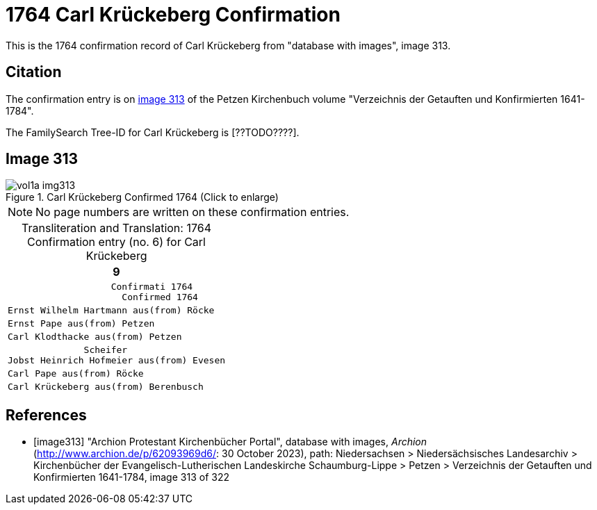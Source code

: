 = 1764 Carl Krückeberg Confirmation

This is the 1764 confirmation record of Carl Krückeberg from "database with images", image 313.

== Citation

The confirmation entry is on <<image313, image 313>> of the Petzen Kirchenbuch volume "Verzeichnis der Getauften und Konfirmierten 1641-1784".

The FamilySearch Tree-ID for Carl Krückeberg is [??TODO????].

== Image 313

image::vol1a-img313.jpg[align=left,title='Carl Krückeberg Confirmed 1764 (Click to enlarge)',xref=image$vol1a-img313.jpg]

[NOTE]
No page numbers are written on these confirmation entries.

[caption="Transliteration and Translation: "]
.1764 Confirmation entry (no. 6) for Carl Krückeberg 
[cols="<l",frame="none"]
|===
>|                                                                   9

^|                   Confirmati 1764
                     Confirmed 1764

|Ernst Wilhelm Hartmann aus(from) Röcke

|Ernst Pape aus(from) Petzen

|Carl Klodthacke aus(from) Petzen

|              Scheifer    
Jobst Heinrich Hofmeier aus(from) Evesen

|Carl Pape aus(from) Röcke

|Carl Krückeberg aus(from) Berenbusch
|===

[bibliography]
== References

* [[[image313]]] "Archion Protestant Kirchenbücher Portal", database with images, _Archion_ (http://www.archion.de/p/62093969d6/: 30 October 2023), path: Niedersachsen > Niedersächsisches Landesarchiv > Kirchenbücher der Evangelisch-Lutherischen Landeskirche Schaumburg-Lippe > Petzen > Verzeichnis der Getauften und Konfirmierten 1641-1784, image 313 of 322


